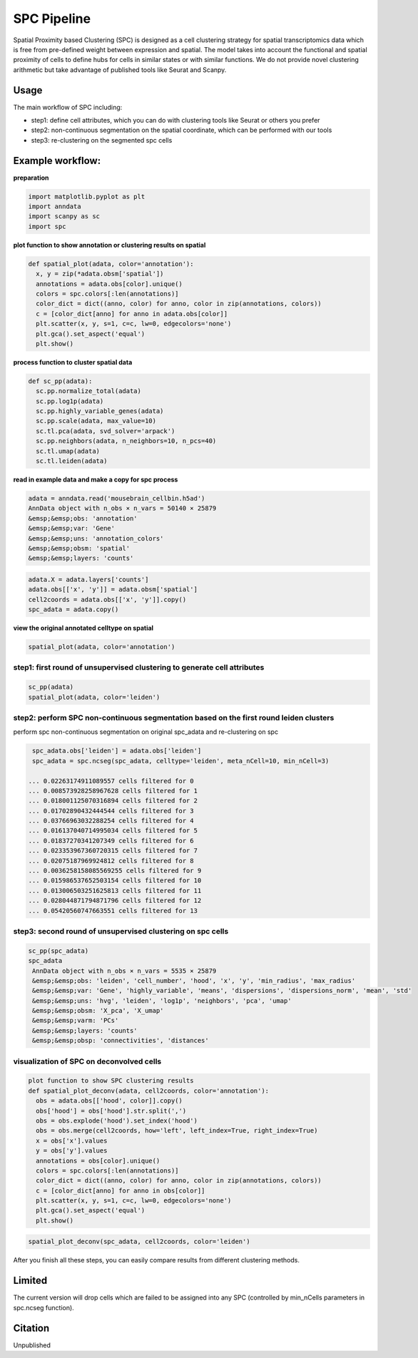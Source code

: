 .. _`SPC`:
========================================
SPC Pipeline
========================================
  
Spatial Proximity based Clustering (SPC) is designed as a cell clustering strategy for spatial transcriptomics data which is free from pre-defined weight between expression and spatial. The model takes into account the functional and spatial proximity of cells to define hubs for cells in similar states or with similar functions. We do not provide novel clustering arithmetic but take advantage of published tools like Seurat and Scanpy.

Usage
---------------------------------

The main workflow of SPC including:

- step1: define cell attributes, which you can do with clustering tools like Seurat or others you prefer

- step2: non-continuous segmentation on the spatial coordinate, which can be performed with our tools

- step3: re-clustering on the segmented spc cells

Example workflow:
---------------------------------

**preparation**

.. code-block:: python3

  import matplotlib.pyplot as plt
  import anndata
  import scanpy as sc
  import spc

**plot function to show annotation or clustering results on spatial**

.. code-block:: python3

  def spatial_plot(adata, color='annotation'):
    x, y = zip(*adata.obsm['spatial'])
    annotations = adata.obs[color].unique()     
    colors = spc.colors[:len(annotations)]
    color_dict = dict((anno, color) for anno, color in zip(annotations, colors))
    c = [color_dict[anno] for anno in adata.obs[color]]
    plt.scatter(x, y, s=1, c=c, lw=0, edgecolors='none')
    plt.gca().set_aspect('equal')
    plt.show()

**process function to cluster spatial data**

.. code-block:: python3

  def sc_pp(adata):
    sc.pp.normalize_total(adata)
    sc.pp.log1p(adata)
    sc.pp.highly_variable_genes(adata)
    sc.pp.scale(adata, max_value=10)
    sc.tl.pca(adata, svd_solver='arpack')
    sc.pp.neighbors(adata, n_neighbors=10, n_pcs=40)
    sc.tl.umap(adata)
    sc.tl.leiden(adata)

**read in example data and make a copy for spc process**

.. code-block:: python3

  adata = anndata.read('mousebrain_cellbin.h5ad')
  AnnData object with n_obs × n_vars = 50140 × 25879  
  &emsp;&emsp;obs: 'annotation'  
  &emsp;&emsp;var: 'Gene'  
  &emsp;&emsp;uns: 'annotation_colors'  
  &emsp;&emsp;obsm: 'spatial'  
  &emsp;&emsp;layers: 'counts'  
  
.. code-block:: python3

  adata.X = adata.layers['counts']
  adata.obs[['x', 'y']] = adata.obsm['spatial']
  cell2coords = adata.obs[['x', 'y']].copy()
  spc_adata = adata.copy()

**view the original annotated celltype on spatial**

.. code-block:: python3

  spatial_plot(adata, color='annotation')
  
.. image:: ../_static/spc_annotation.png
    :alt: SPC Annotation
    :width: 700px
    :align: center 

step1: first round of unsupervised clustering to generate cell attributes
++++++++++++++++++++++++++++++++++++++++++++++++++++++++++++++++++++++++

.. code-block:: python3 

  sc_pp(adata)
  spatial_plot(adata, color='leiden')
  
.. image:: ../_static/spc_leiden.png
    :alt: SPC Leiden
    :width: 700px
    :align: center 

step2: perform SPC non-continuous segmentation based on the first round leiden clusters
++++++++++++++++++++++++++++++++++++++++++++++++++++++++++++++++++++++++

perform spc non-continuous segmentation on original spc_adata and re-clustering on spc

.. code-block:: python3 

  spc_adata.obs['leiden'] = adata.obs['leiden']
  spc_adata = spc.ncseg(spc_adata, celltype='leiden', meta_nCell=10, min_nCell=3)

 ... 0.02263174911089557 cells filtered for 0  
 ... 0.008573928258967628 cells filtered for 1  
 ... 0.018001125070316894 cells filtered for 2  
 ... 0.01702890432444544 cells filtered for 3  
 ... 0.03766963032288254 cells filtered for 4  
 ... 0.016137040714995034 cells filtered for 5  
 ... 0.01837270341207349 cells filtered for 6  
 ... 0.023353967360720315 cells filtered for 7  
 ... 0.02075187969924812 cells filtered for 8  
 ... 0.0036258158085569255 cells filtered for 9  
 ... 0.015986537652503154 cells filtered for 10  
 ... 0.013006503251625813 cells filtered for 11  
 ... 0.028044871794871796 cells filtered for 12  
 ... 0.05420560747663551 cells filtered for 13

step3: second round of unsupervised clustering on spc cells
++++++++++++++++++++++++++++++++++++++++++++++++++++++++++++++++++++++++

.. code-block:: python3

  sc_pp(spc_adata)
  spc_adata
   AnnData object with n_obs × n_vars = 5535 × 25879  
   &emsp;&emsp;obs: 'leiden', 'cell_number', 'hood', 'x', 'y', 'min_radius', 'max_radius'  
   &emsp;&emsp;var: 'Gene', 'highly_variable', 'means', 'dispersions', 'dispersions_norm', 'mean', 'std'  
   &emsp;&emsp;uns: 'hvg', 'leiden', 'log1p', 'neighbors', 'pca', 'umap'  
   &emsp;&emsp;obsm: 'X_pca', 'X_umap'  
   &emsp;&emsp;varm: 'PCs'  
   &emsp;&emsp;layers: 'counts'  
   &emsp;&emsp;obsp: 'connectivities', 'distances'  

visualization of SPC on deconvolved cells
++++++++++++++++++++++++++++++++++++++++++++++++++++++++++++++++++++++++

.. code-block:: python3

  plot function to show SPC clustering results
  def spatial_plot_deconv(adata, cell2coords, color='annotation'):
    obs = adata.obs[['hood', color]].copy()
    obs['hood'] = obs['hood'].str.split(',')
    obs = obs.explode('hood').set_index('hood')
    obs = obs.merge(cell2coords, how='left', left_index=True, right_index=True)
    x = obs['x'].values
    y = obs['y'].values
    annotations = obs[color].unique()
    colors = spc.colors[:len(annotations)]
    color_dict = dict((anno, color) for anno, color in zip(annotations, colors))
    c = [color_dict[anno] for anno in obs[color]]
    plt.scatter(x, y, s=1, c=c, lw=0, edgecolors='none')
    plt.gca().set_aspect('equal')
    plt.show()

.. code-block:: python3 

  spatial_plot_deconv(spc_adata, cell2coords, color='leiden')

.. image:: https://github.com/lskfs/SPC/blob/main/demo/leiden.spc.png
    :alt: Title figure
    :width: 700px
    :align: center 

After you finish all these steps, you can easily compare results from different clustering methods.

.. image:: https://github.com/lskfs/SPC/blob/main/demo/compare.jpg
    :alt: Title figure
    :width: 700px
    :align: center 

Limited
---------------------------------
The current version will drop cells which are failed to be assigned into any SPC (controlled by min_nCells parameters in spc.ncseg function).

Citation
---------------------------------
Unpublished
